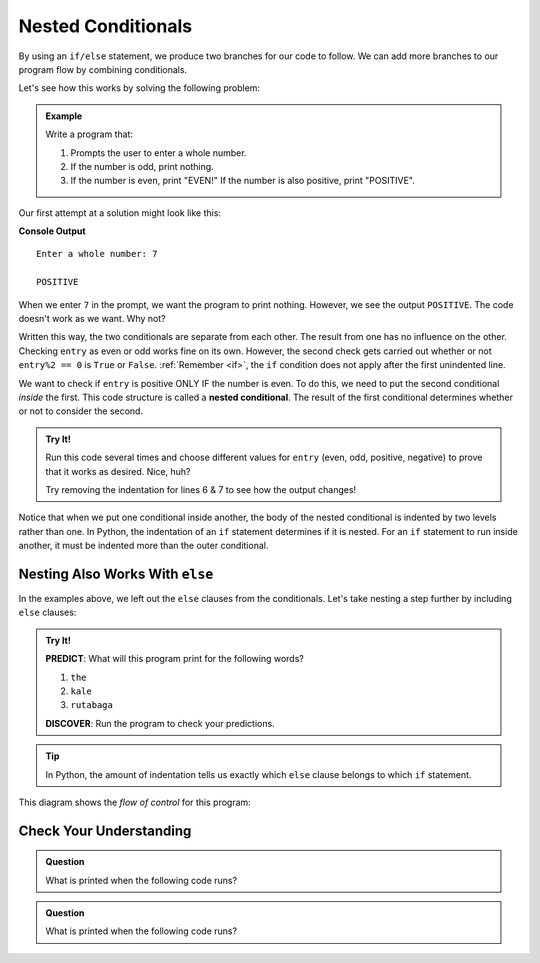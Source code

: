 Nested Conditionals
===================

By using an ``if/else`` statement, we produce two branches for our code to
follow. We can add more branches to our program flow by combining conditionals.

Let's see how this works by solving the following problem:

.. admonition:: Example

   Write a program that:

   #. Prompts the user to enter a whole number.
   #. If the number is odd, print nothing.
   #. If the number is even, print "EVEN!" If the number is also positive,
      print "POSITIVE".

Our first attempt at a solution might look like this:

.. sourcecode:: python
   :linenos:

   entry = int(input('Enter a whole number: '))

   if entry%2 == 0:
      print("EVEN!")

   if entry > 0:
      print("POSITIVE")

**Console Output**

::

   Enter a whole number: 7

   POSITIVE

When we enter ``7`` in the prompt, we want the program to print nothing. However,
we see the output ``POSITIVE``. The code doesn't work as we want. Why not?

Written this way, the two conditionals are separate from each other. The result
from one has no influence on the other. Checking ``entry`` as even or odd works
fine on its own. However, the second check gets carried out whether or not
``entry%2 == 0`` is ``True`` or ``False``. :ref:`Remember <if>`, the ``if`` condition
does not apply after the first unindented line. 

.. index::
   single: conditional; nested

We want to check if ``entry`` is positive ONLY IF the number is even. To do
this, we need to put the second conditional *inside* the first. This code
structure is called a **nested conditional**. The result of the first
conditional determines whether or not to consider the second.

.. admonition:: Try It!

   Run this code several times and choose different values for ``entry`` (even,
   odd, positive, negative) to prove that it works as desired. Nice, huh?

   .. raw:: html

      <iframe height="400px" width="100%" src="https://repl.it/@launchcode/LCHS-Positive-and-Even?lite=true" scrolling="no" frameborder="no" allowtransparency="true"></iframe>

   Try removing the indentation for lines 6 & 7 to see how the output changes!

Notice that when we put one conditional inside another, the body of the nested
conditional is indented by two levels rather than one. In Python, the indentation 
of an ``if`` statement determines if it is nested. For an ``if``
statement to run inside another, it must be indented more than the outer conditional. 

Nesting Also Works With ``else``
--------------------------------

In the examples above, we left out the ``else`` clauses from the conditionals.
Let's take nesting a step further by including ``else`` clauses:

.. admonition:: Try It!

   **PREDICT**: What will this program print for the following words?

   #. ``the``
   #. ``kale``
   #. ``rutabaga``

   .. raw:: html

      <iframe height="500px" width="100%" src="https://repl.it/@launchcode/LCHS-Nested-Conditionals?lite=true" scrolling="no" frameborder="yes" allowtransparency="true" allowfullscreen="true" sandbox="allow-forms allow-pointer-lock allow-popups allow-same-origin allow-scripts allow-modals"></iframe>

   **DISCOVER**: Run the program to check your predictions.

.. admonition:: Tip

   In Python, the amount of indentation tells us exactly which ``else`` clause belongs to which ``if`` statement.

This diagram shows the *flow of control* for this program:

.. figure:: figures/nested-control-flow.png
   :height: 350px
   :alt: A diagram showing how the flow of a program branches based on the value of the condition in a nested if-else statement.


Check Your Understanding
------------------------

.. admonition:: Question

   What is printed when the following code runs?

   .. sourcecode:: python
      :linenos:

      num = 7

      if num % 2 == 0:
         if num % 2 == 1:
            print("odd")

   .. raw:: html

      <ol type="a">
         <li><input type="radio" name="Q1" autocomplete="off" onclick="evaluateMC(name, false)"> The code won't run due to invalid syntax.</li>
         <li><input type="radio" name="Q1" autocomplete="off" onclick="evaluateMC(name, false)"> odd</li>
         <li><input type="radio" name="Q1" autocomplete="off" onclick="evaluateMC(name, false)"> even</li>
         <li><input type="radio" name="Q1" autocomplete="off" onclick="evaluateMC(name, true)"> The code runs but doesn't print anything.</li>
      </ol>
      <p id="Q1"></p>

.. Answer = d

.. admonition:: Question

   What is printed when the following code runs?

   .. sourcecode:: python
      :linenos:

      answer_1 = 'yes'
      answer_2 = 'no'
      

      if answer_1 == 'yes':
         if answer_2 == 'yes':
            print("Both of you agree!")
         else:
            print("You two need to work this out.")
      else:
         if answer_2 == 'yes':
            print("Stop arguing and work it out.")
         else:
            print("Clean your bathroom anyway!")

   .. raw:: html

      <ol type="a">
         <li><input type="radio" name="Q2" autocomplete="off" onclick="evaluateMC(name, false)"> Both of you agree!</li>
         <li><input type="radio" name="Q2" autocomplete="off" onclick="evaluateMC(name, true)"> You two need to work this out.</li>
         <li><input type="radio" name="Q2" autocomplete="off" onclick="evaluateMC(name, false)"> Stop arguing and work it out.</li>
         <li><input type="radio" name="Q2" autocomplete="off" onclick="evaluateMC(name, false)"> Clean your bathroom anyway!</li>
      </ol>
      <p id="Q2"></p>

.. Answer = b

.. raw:: html

   <script type="text/JavaScript">
      function evaluateMC(id, correct) {
         if (correct) {
            document.getElementById(id).innerHTML = 'Yep!';
            document.getElementById(id).style.color = 'blue';
         } else {
            document.getElementById(id).innerHTML = 'Nope!';
            document.getElementById(id).style.color = 'red';
         }
      }
   </script>
